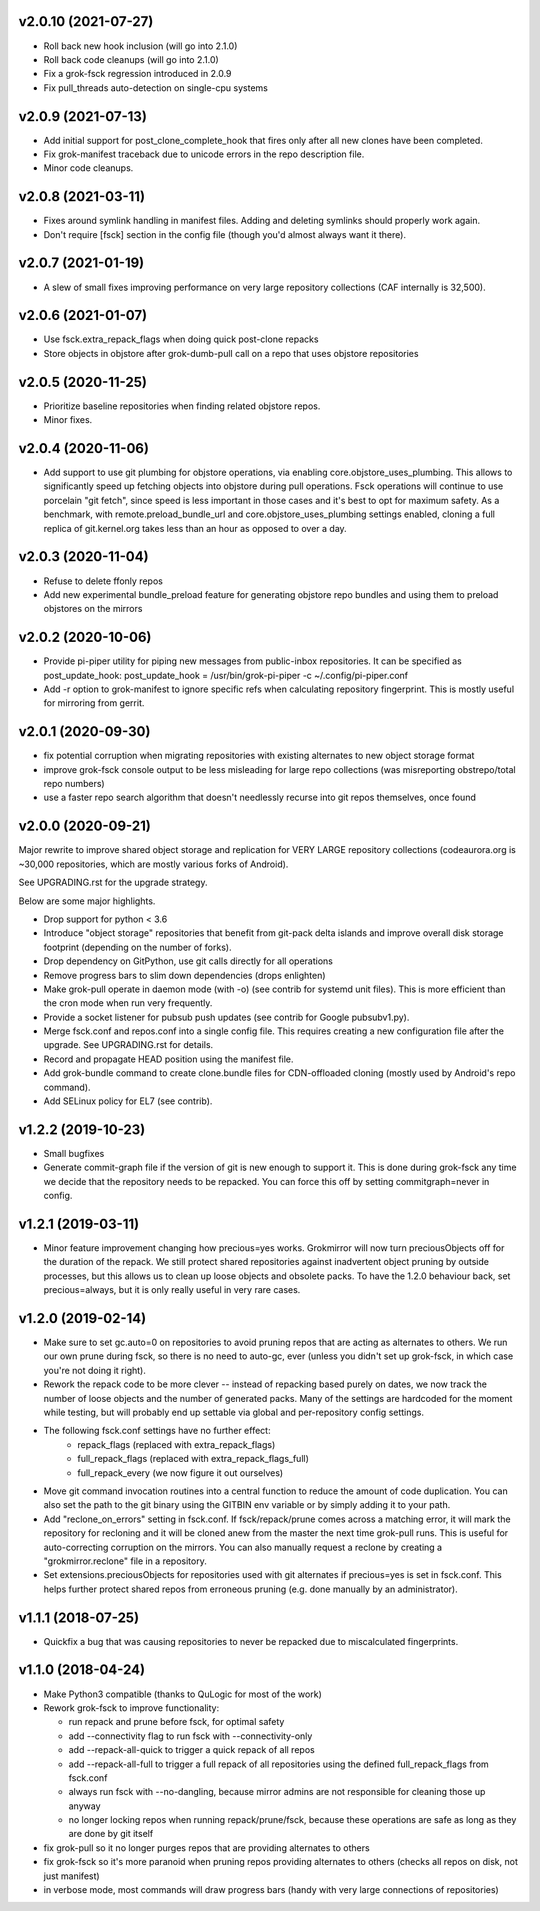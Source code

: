v2.0.10 (2021-07-27)
--------------------
- Roll back new hook inclusion (will go into 2.1.0)
- Roll back code cleanups (will go into 2.1.0)
- Fix a grok-fsck regression introduced in 2.0.9
- Fix pull_threads auto-detection on single-cpu systems

v2.0.9 (2021-07-13)
-------------------
- Add initial support for post_clone_complete_hook that fires only after
  all new clones have been completed.
- Fix grok-manifest traceback due to unicode errors in the repo
  description file.
- Minor code cleanups.

v2.0.8 (2021-03-11)
-------------------
- Fixes around symlink handling in manifest files. Adding and deleting
  symlinks should properly work again.
- Don't require [fsck] section in the config file (though you'd almost
  always want it there).

v2.0.7 (2021-01-19)
-------------------
- A slew of small fixes improving performance on very large repository
  collections (CAF internally is 32,500).

v2.0.6 (2021-01-07)
-------------------
- Use fsck.extra_repack_flags when doing quick post-clone repacks
- Store objects in objstore after grok-dumb-pull call on a repo that uses
  objstore repositories

v2.0.5 (2020-11-25)
-------------------
- Prioritize baseline repositories when finding related objstore repos.
- Minor fixes.

v2.0.4 (2020-11-06)
-------------------
- Add support to use git plumbing for objstore operations, via enabling
  core.objstore_uses_plumbing. This allows to significantly speed up
  fetching objects into objstore during pull operations. Fsck operations
  will continue to use porcelain "git fetch", since speed is less important
  in those cases and it's best to opt for maximum safety. As a benchmark,
  with remote.preload_bundle_url and core.objstore_uses_plumbing settings
  enabled, cloning a full replica of git.kernel.org takes less than an hour
  as opposed to over a day.

v2.0.3 (2020-11-04)
-------------------
- Refuse to delete ffonly repos
- Add new experimental bundle_preload feature for generating objstore
  repo bundles and using them to preload objstores on the mirrors

v2.0.2 (2020-10-06)
-------------------
- Provide pi-piper utility for piping new messages from public-inbox
  repositories. It can be specified as post_update_hook:
  post_update_hook = /usr/bin/grok-pi-piper -c ~/.config/pi-piper.conf
- Add -r option to grok-manifest to ignore specific refs when calculating
  repository fingerprint. This is mostly useful for mirroring from gerrit.

v2.0.1 (2020-09-30)
-------------------
- fix potential corruption when migrating repositories with existing
  alternates to new object storage format
- improve grok-fsck console output to be less misleading for large repo
  collections (was misreporting obstrepo/total repo numbers)
- use a faster repo search algorithm that doesn't needlessly recurse
  into git repos themselves, once found


v2.0.0 (2020-09-21)
-------------------
Major rewrite to improve shared object storage and replication for VERY
LARGE repository collections (codeaurora.org is ~30,000 repositories,
which are mostly various forks of Android).

See UPGRADING.rst for the upgrade strategy.

Below are some major highlights.

- Drop support for python < 3.6
- Introduce "object storage" repositories that benefit from git-pack
  delta islands and improve overall disk storage footprint (depending on
  the number of forks).
- Drop dependency on GitPython, use git calls directly for all operations
- Remove progress bars to slim down dependencies (drops enlighten)
- Make grok-pull operate in daemon mode (with -o) (see contrib for
  systemd unit files). This is more efficient than the cron mode when
  run very frequently.
- Provide a socket listener for pubsub push updates (see contrib for
  Google pubsubv1.py).
- Merge fsck.conf and repos.conf into a single config file. This
  requires creating a new configuration file after the upgrade. See
  UPGRADING.rst for details.
- Record and propagate HEAD position using the manifest file.
- Add grok-bundle command to create clone.bundle files for CDN-offloaded
  cloning (mostly used by Android's repo command).
- Add SELinux policy for EL7 (see contrib).


v1.2.2 (2019-10-23)
-------------------
- Small bugfixes
- Generate commit-graph file if the version of git is new
  enough to support it. This is done during grok-fsck any time we
  decide that the repository needs to be repacked. You can force
  this off by setting commitgraph=never in config.


v1.2.1 (2019-03-11)
-------------------
- Minor feature improvement changing how precious=yes works.
  Grokmirror will now turn preciousObjects off for the duration
  of the repack. We still protect shared repositories against
  inadvertent object pruning by outside processes, but this
  allows us to clean up loose objects and obsolete packs.
  To have the 1.2.0 behaviour back, set precious=always, but it
  is only really useful in very rare cases.


v1.2.0 (2019-02-14)
-------------------
- Make sure to set gc.auto=0 on repositories to avoid pruning repos
  that are acting as alternates to others. We run our own prune
  during fsck, so there is no need to auto-gc, ever (unless you
  didn't set up grok-fsck, in which case you're not doing it right).
- Rework the repack code to be more clever -- instead of repacking
  based purely on dates, we now track the number of loose objects
  and the number of generated packs. Many of the settings are
  hardcoded for the moment while testing, but will probably end up
  settable via global and per-repository config settings.
- The following fsck.conf settings have no further effect:
    - repack_flags (replaced with extra_repack_flags)
    - full_repack_flags (replaced with extra_repack_flags_full)
    - full_repack_every (we now figure it out ourselves)
- Move git command invocation routines into a central function to
  reduce the amount of code duplication. You can also set the path
  to the git binary using the GITBIN env variable or by simply
  adding it to your path.
- Add "reclone_on_errors" setting in fsck.conf. If fsck/repack/prune
  comes across a matching error, it will mark the repository for
  recloning and it will be cloned anew from the master the next time
  grok-pull runs. This is useful for auto-correcting corruption on the
  mirrors. You can also manually request a reclone by creating a
  "grokmirror.reclone" file in a repository.
- Set extensions.preciousObjects for repositories used with git
  alternates if precious=yes is set in fsck.conf. This helps further
  protect shared repos from erroneous pruning (e.g. done manually by
  an administrator).


v1.1.1 (2018-07-25)
-------------------
- Quickfix a bug that was causing repositories to never be repacked
  due to miscalculated fingerprints.


v1.1.0 (2018-04-24)
-------------------
- Make Python3 compatible (thanks to QuLogic for most of the work)
- Rework grok-fsck to improve functionality:

  - run repack and prune before fsck, for optimal safety
  - add --connectivity flag to run fsck with --connectivity-only
  - add --repack-all-quick to trigger a quick repack of all repos
  - add --repack-all-full to trigger a full repack of all repositories
    using the defined full_repack_flags from fsck.conf
  - always run fsck with --no-dangling, because mirror admins are not
    responsible for cleaning those up anyway
  - no longer locking repos when running repack/prune/fsck, because
    these operations are safe as long as they are done by git itself

- fix grok-pull so it no longer purges repos that are providing
  alternates to others
- fix grok-fsck so it's more paranoid when pruning repos providing
  alternates to others (checks all repos on disk, not just manifest)
- in verbose mode, most commands will draw progress bars (handy with
  very large connections of repositories)
